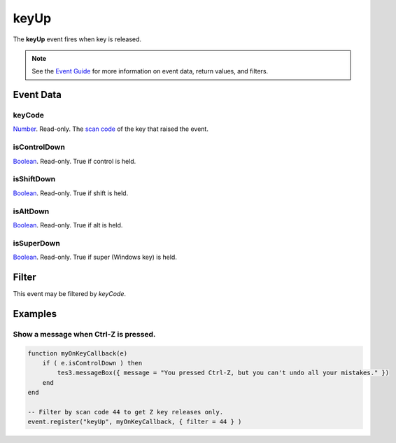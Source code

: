 
keyUp
========================================================

The **keyUp** event fires when key is released.

.. note:: See the `Event Guide`_ for more information on event data, return values, and filters.


Event Data
--------------------------------------------------------

keyCode
~~~~~~~~~~~~~~~~~~~~~~~~~~~~~~~~~~~~~~~~~~~~~~~~~~~~~~~
`Number`_. Read-only. The `scan code`_ of the key that raised the event.

isControlDown
~~~~~~~~~~~~~~~~~~~~~~~~~~~~~~~~~~~~~~~~~~~~~~~~~~~~~~~
`Boolean`_. Read-only. True if control is held.

isShiftDown
~~~~~~~~~~~~~~~~~~~~~~~~~~~~~~~~~~~~~~~~~~~~~~~~~~~~~~~
`Boolean`_. Read-only. True if shift is held.

isAltDown
~~~~~~~~~~~~~~~~~~~~~~~~~~~~~~~~~~~~~~~~~~~~~~~~~~~~~~~
`Boolean`_. Read-only. True if alt is held.

isSuperDown
~~~~~~~~~~~~~~~~~~~~~~~~~~~~~~~~~~~~~~~~~~~~~~~~~~~~~~~
`Boolean`_. Read-only. True if super (Windows key) is held.


Filter
--------------------------------------------------------
This event may be filtered by `keyCode`.

Examples
--------------------------------------------------------

Show a message when Ctrl-Z is pressed.
~~~~~~~~~~~~~~~~~~~~~~~~~~~~~~~~~~~~~~~~~~~~~~~~~~~~~~~

.. code-block:: lua
    
    function myOnKeyCallback(e)
        if ( e.isControlDown ) then
            tes3.messageBox({ message = "You pressed Ctrl-Z, but you can't undo all your mistakes." })
        end
    end
    
    -- Filter by scan code 44 to get Z key releases only.
    event.register("keyUp", myOnKeyCallback, { filter = 44 } )

.. _`Event Guide`: ../guide/events.html
.. _`Number`: ../type/lua/number.html
.. _`Boolean`: ../type/lua/boolean.html
.. _`scan code`: ../guide/scancodes.html